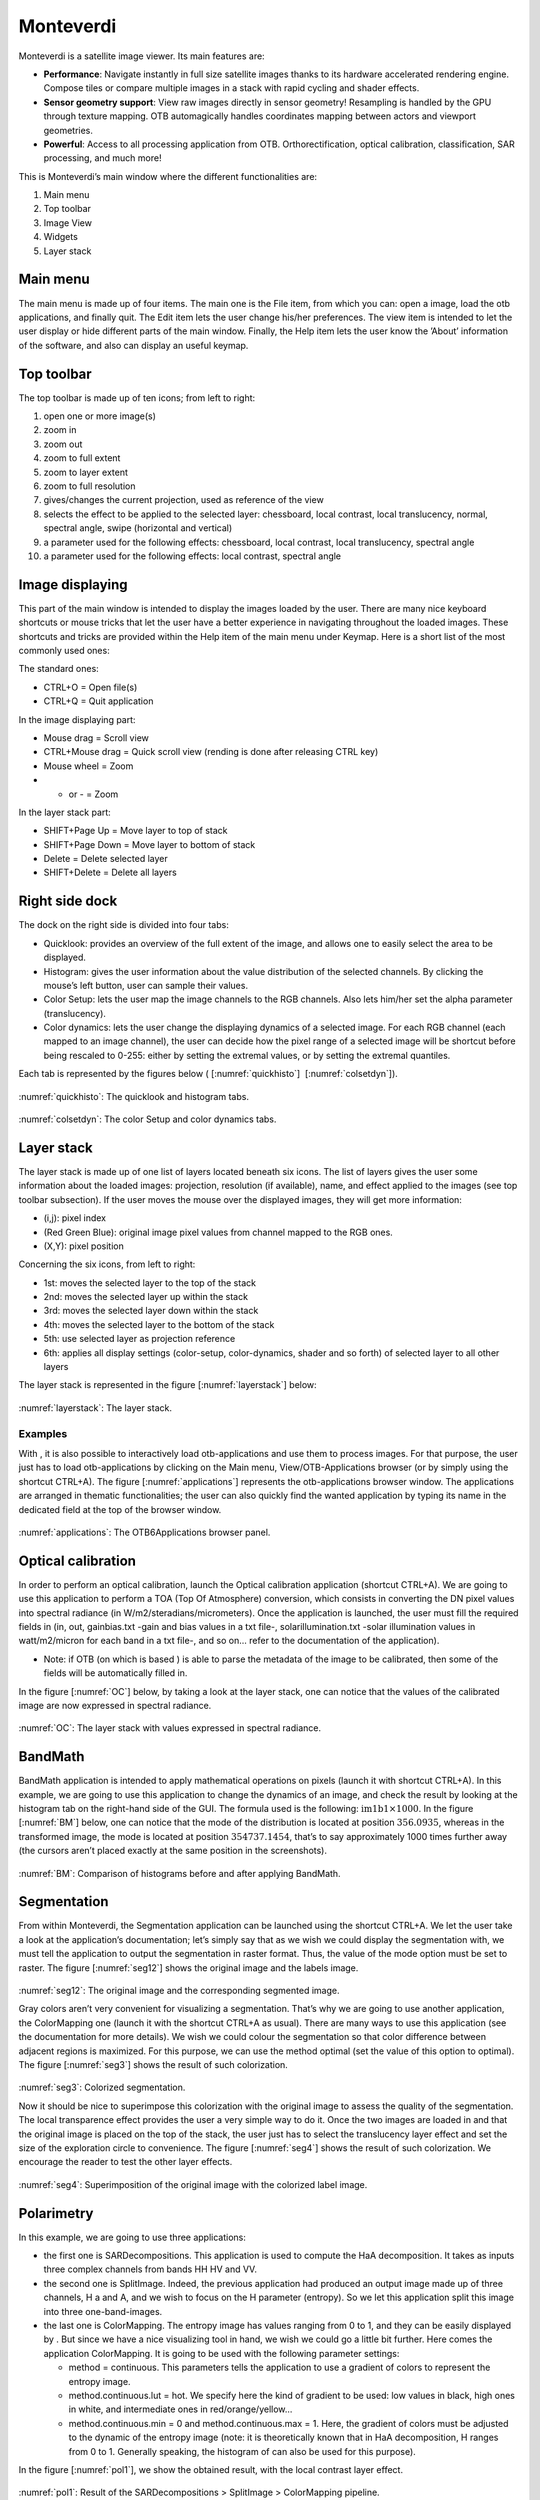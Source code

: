 Monteverdi
==========

Monteverdi is a satellite image viewer. Its main features are:

- **Performance**: Navigate instantly in full size satellite images thanks to its
  hardware accelerated rendering engine. Compose tiles or compare multiple images in a stack with
  rapid cycling and shader effects.
- **Sensor geometry support**: View raw images directly in sensor geometry! Resampling is
  handled by the GPU through texture mapping. OTB automagically handles
  coordinates mapping between actors and viewport geometries.
- **Powerful**: Access to all processing application from OTB. Orthorectification,
  optical calibration, classification, SAR processing, and much more!

.. image:: Art/MonteverdiImages/gui.png

This is Monteverdi’s main window where the different functionalities are:

#. Main menu

#. Top toolbar

#. Image View

#. Widgets

#. Layer stack

Main menu
~~~~~~~~~

The main menu is made up of four items. The main one is the File item,
from which you can: open a image, load the otb applications, and
finally quit. The Edit item lets the user change his/her preferences.
The view item is intended to let the user display or hide different
parts of the main window. Finally, the Help item lets the user know the
’About’ information of the software, and also can display an useful
keymap.

Top toolbar
~~~~~~~~~~~

The top toolbar is made up of ten icons; from left to right:

#. open one or more image(s)

#. zoom in

#. zoom out

#. zoom to full extent

#. zoom to layer extent

#. zoom to full resolution

#. gives/changes the current projection, used as reference of the view

#. selects the effect to be applied to the selected layer:
   chessboard, local contrast, local translucency, normal, spectral
   angle, swipe (horizontal and vertical)

#. a parameter used for the following effects: chessboard, local
   contrast, local translucency, spectral angle

#. a parameter used for the following effects: local contrast,
   spectral angle

Image displaying
~~~~~~~~~~~~~~~~

This part of the main window is intended to display the images loaded by
the user. There are many nice keyboard shortcuts or mouse tricks that
let the user have a better experience in navigating throughout the
loaded images. These shortcuts and tricks are provided within the Help item
of the main menu under Keymap. Here is a short list of the most
commonly used ones:

The standard ones:

-  CTRL+O = Open file(s)

-  CTRL+Q = Quit application

In the image displaying part:

-  Mouse drag = Scroll view

-  CTRL+Mouse drag = Quick scroll view (rending is done after releasing
   CTRL key)

-  Mouse wheel = Zoom

-  + or - = Zoom

In the layer stack part:

-  SHIFT+Page Up = Move layer to top of stack

-  SHIFT+Page Down = Move layer to bottom of stack

-  Delete = Delete selected layer

-  SHIFT+Delete = Delete all layers

Right side dock
~~~~~~~~~~~~~~~

The dock on the right side is divided into four tabs:

-  Quicklook: provides an overview of the full extent of the image,
   and allows one to easily select the area to be displayed.

-  Histogram: gives the user information about the value distribution
   of the selected channels. By clicking the mouse’s left button, user
   can sample their values.

-  Color Setup: lets the user map the image channels to the RGB
   channels. Also lets him/her set the alpha parameter (translucency).

-  Color dynamics: lets the user change the displaying dynamics of a
   selected image. For each RGB channel (each mapped to an image
   channel), the user can decide how the pixel range of a selected image
   will be shortcut before being rescaled to 0-255: either by setting
   the extremal values, or by setting the extremal quantiles.

Each tab is represented by the figures below ( [:numref:`quickhisto`]
 [:numref:`colsetdyn`]).

.. _quickhisto:
.. figure:: Art/MonteverdiImages/quickhisto.png

:numref:`quickhisto`: The quicklook and histogram tabs.

.. _colsetdyn:
.. figure:: Art/MonteverdiImages/colsetdyn.png

:numref:`colsetdyn`: The color Setup and color dynamics tabs.

Layer stack
~~~~~~~~~~~

The layer stack is made up of one list of layers located beneath six
icons. The list of layers gives the user some information about the
loaded images: projection, resolution (if available), name, and effect
applied to the images (see top toolbar subsection). If the user moves
the mouse over the displayed images, they will get more information:

-  (i,j): pixel index

-  (Red Green Blue): original image pixel values from channel mapped to
   the RGB ones.

-  (X,Y): pixel position

Concerning the six icons, from left to right:

-  1st: moves the selected layer to the top of the stack

-  2nd: moves the selected layer up within the stack

-  3rd: moves the selected layer down within the stack

-  4th: moves the selected layer to the bottom of the stack

-  5th: use selected layer as projection reference

-  6th: applies all display settings (color-setup, color-dynamics,
   shader and so forth) of selected layer to all other layers

The layer stack is represented in the figure [:numref:`layerstack`] below:

.. _layerstack:
.. figure:: Art/MonteverdiImages/layerstack.png

:numref:`layerstack`: The layer stack.

Examples
--------

With , it is also possible to interactively load otb-applications and
use them to process images. For that purpose, the user just has to load
otb-applications by clicking on the Main menu, View/OTB-Applications browser
(or by simply using the shortcut CTRL+A). The figure
[:numref:`applications`] represents the otb-applications browser
window. The applications are arranged in thematic functionalities; the
user can also quickly find the wanted application by typing its name in
the dedicated field at the top of the browser window.

.. _applications:
.. figure:: Art/MonteverdiImages/applications.png

:numref:`applications`: The OTB6Applications browser panel.

Optical calibration
~~~~~~~~~~~~~~~~~~~

In order to perform an optical calibration, launch the Optical
calibration application (shortcut CTRL+A). We are going to use this
application to perform a TOA (Top Of Atmosphere) conversion, which
consists in converting the DN pixel values into spectral radiance (in
W/m2/steradians/micrometers). Once the application is launched, the user
must fill the required fields in (in, out, gainbias.txt -gain and bias
values in a txt file-, solarillumination.txt -solar illumination values
in watt/m2/micron for each band in a txt file-, and so on... refer to
the documentation of the application).

-  Note: if OTB (on which is based ) is able to parse the metadata of
   the image to be calibrated, then some of the fields will be
   automatically filled in.

In the figure [:numref:`OC`] below, by taking a look at the layer stack,
one can notice that the values of the calibrated image are now expressed
in spectral radiance.

.. _OC:
.. figure:: Art/MonteverdiImages/OC.png

:numref:`OC`: The layer stack with values expressed in spectral radiance.

BandMath
~~~~~~~~

BandMath application is intended to apply mathematical operations on
pixels (launch it with shortcut CTRL+A). In this example, we are going
to use this application to change the dynamics of an image, and check
the result by looking at the histogram tab on the right-hand side of the GUI. The
formula used is the following: :math:`\text{im1b1} \times 1000`. In the
figure [:numref:`BM`] below, one can notice that the mode of the
distribution is located at position :math:`356.0935`, whereas in the
transformed image, the mode is located at position :math:`354737.1454`,
that’s to say approximately 1000 times further away (the cursors aren’t
placed exactly at the same position in the screenshots).

.. _BM:
.. figure:: Art/MonteverdiImages/BM.png

:numref:`BM`: Comparison of histograms before and after applying BandMath.

Segmentation
~~~~~~~~~~~~
From within Monteverdi, the Segmentation application can be launched using the 
shortcut CTRL+A. We let the user take a look at the application’s documentation;
let’s simply say that as we wish we could display the segmentation with, 
we must tell the application to output the segmentation in raster
format. Thus, the value of the mode option must be set to raster. The
figure [:numref:`seg12`] shows the original image and the labels
image.

.. _seg12:
.. figure:: Art/MonteverdiImages/seg1-2.png

:numref:`seg12`: The original image and the corresponding segmented image.

Gray colors aren’t very convenient for visualizing a segmentation.
That’s why we are going to use another application, the ColorMapping one
(launch it with the shortcut CTRL+A as usual). There are many ways to
use this application (see the documentation for more details). We wish
we could colour the segmentation so that color difference between
adjacent regions is maximized. For this purpose, we can use the method
optimal (set the value of this option to optimal). The figure [:numref:`seg3`]
shows the result of such colorization.

.. _seg3:
.. figure:: Art/MonteverdiImages/seg3.png

:numref:`seg3`: Colorized segmentation.

Now it should be nice to superimpose this colorization with the original
image to assess the quality of the segmentation. The local transparence effect 
provides the user a very simple way to do it. Once the two images are loaded in 
and that the original image is placed on the top of the stack, the user just has 
to select the translucency layer effect and set the size of the exploration
circle to convenience. The figure [:numref:`seg4`] shows the result
of such colorization. We encourage the reader to test the other layer
effects.

.. _seg4:
.. figure:: Art/MonteverdiImages/seg4.png

:numref:`seg4`: Superimposition of the original image with the colorized label image.

Polarimetry
~~~~~~~~~~~

In this example, we are going to use three applications:

-  the first one is SARDecompositions. This application is used to
   compute the HaA decomposition. It takes as inputs three complex
   channels from bands HH HV and VV.

-  the second one is SplitImage. Indeed, the previous application had
   produced an output image made up of three channels, H a and A, and we
   wish to focus on the H parameter (entropy). So we let this
   application split this image into three one-band-images.

-  the last one is ColorMapping. The entropy image has values ranging
   from 0 to 1, and they can be easily displayed by . But since we have
   a nice visualizing tool in hand, we wish we could go a little bit
   further. Here comes the application ColorMapping. It is going to be
   used with the following parameter settings:

   -  method = continuous. This parameters tells the application to use
      a gradient of colors to represent the entropy image.

   -  method.continuous.lut = hot. We specify here the kind of gradient
      to be used: low values in black, high ones in white, and
      intermediate ones in red/orange/yellow...

   -  method.continuous.min = 0 and method.continuous.max = 1. Here, the
      gradient of colors must be adjusted to the dynamic of the entropy
      image (note: it is theoretically known that in HaA decomposition,
      H ranges from 0 to 1. Generally speaking, the histogram of can
      also be used for this purpose).

In the figure [:numref:`pol1`], we show the obtained result, with the
local contrast layer effect.

.. _pol1:
.. figure:: Art/MonteverdiImages/pol1.png

:numref:`pol1`: Result of the SARDecompositions > SplitImage > ColorMapping pipeline.

Pansharpening
~~~~~~~~~~~~~

Finally, let’s try a last example with the Pansharpening application
(launch it with shortcut CTRL+A). The fields are quite easy to fill in:
this application needs a panchromatic image, a XS image, and an output
image. These images are represented in the figures [:numref:`ps12`]
and [:numref:`ps3`]:

.. _ps12:
.. figure:: Art/MonteverdiImages/ps1-2.png

:numref:`ps12`: Original panchromatic and XS images.

.. _ps3:
.. figure:: Art/MonteverdiImages/ps3.png

:numref:`ps3`: Result of the pansharpening.

Now, in order to inspect the result properly, these three images are
loaded in . The pansharpened image is placed to the top of the stack
layer, and different layer effects are applied to it:

-  in the figure [:numref:`ps4`]: chessboard effect, to compare the result with
   the XS image.

-  in the figure [:numref:`ps5`]: translucency effect, to compare the result
   with the panchromatic image.

.. _ps4:
.. figure:: Art/MonteverdiImages/ps4.png

:numref:`ps4`: Chessboard effect.

.. _ps5:
.. figure:: Art/MonteverdiImages/ps5.png

:numref:`ps5`: Translucency effect.

Conclusion
~~~~~~~~~~

The images used in this documentation can be found in the OTB-Data
repository (https://gitlab.orfeo-toolbox.org/orfeotoolbox/otb-data.git):

-  in OTB-Data/Input:

   -  QB\_TOULOUSE\_MUL\_Extract\_500\_500.tif and
      QB\_Toulouse\_Ortho\_XS\_ROI\_170x230.tif (GUI presentation)

   -  RSAT\_imagery\_HH.tif RSAT\_imagery\_HV.tif RSAT\_imagery\_VV.tif
      (polarimetry example)

   -  QB\_Toulouse\_Ortho\_PAN.tif QB\_Toulouse\_Ortho\_XS.tif
      (pansharpening example)

-  in OTB-Data/Input/mv2-test: QB\_1\_ortho.tif
